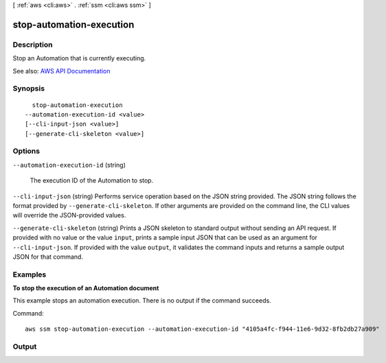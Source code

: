 [ :ref:`aws <cli:aws>` . :ref:`ssm <cli:aws ssm>` ]

.. _cli:aws ssm stop-automation-execution:


*************************
stop-automation-execution
*************************



===========
Description
===========



Stop an Automation that is currently executing.



See also: `AWS API Documentation <https://docs.aws.amazon.com/goto/WebAPI/ssm-2014-11-06/StopAutomationExecution>`_


========
Synopsis
========

::

    stop-automation-execution
  --automation-execution-id <value>
  [--cli-input-json <value>]
  [--generate-cli-skeleton <value>]




=======
Options
=======

``--automation-execution-id`` (string)


  The execution ID of the Automation to stop.

  

``--cli-input-json`` (string)
Performs service operation based on the JSON string provided. The JSON string follows the format provided by ``--generate-cli-skeleton``. If other arguments are provided on the command line, the CLI values will override the JSON-provided values.

``--generate-cli-skeleton`` (string)
Prints a JSON skeleton to standard output without sending an API request. If provided with no value or the value ``input``, prints a sample input JSON that can be used as an argument for ``--cli-input-json``. If provided with the value ``output``, it validates the command inputs and returns a sample output JSON for that command.



========
Examples
========

**To stop the execution of an Automation document**

This example stops an automation execution. There is no output if the command succeeds.

Command::

  aws ssm stop-automation-execution --automation-execution-id "4105a4fc-f944-11e6-9d32-8fb2db27a909"
  

======
Output
======

